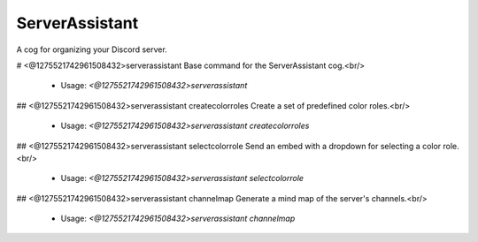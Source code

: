 ServerAssistant
===============

A cog for organizing your Discord server.

# <@1275521742961508432>serverassistant
Base command for the ServerAssistant cog.<br/>
 - Usage: `<@1275521742961508432>serverassistant`


## <@1275521742961508432>serverassistant createcolorroles
Create a set of predefined color roles.<br/>
 - Usage: `<@1275521742961508432>serverassistant createcolorroles`


## <@1275521742961508432>serverassistant selectcolorrole
Send an embed with a dropdown for selecting a color role.<br/>
 - Usage: `<@1275521742961508432>serverassistant selectcolorrole`


## <@1275521742961508432>serverassistant channelmap
Generate a mind map of the server's channels.<br/>
 - Usage: `<@1275521742961508432>serverassistant channelmap`


